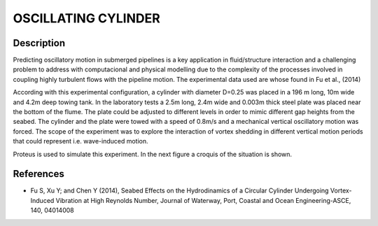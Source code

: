 OSCILLATING CYLINDER 
===================

Description
-----------
  
Predicting oscillatory motion in submerged pipelines is a key application in fluid/structure interaction and a
challenging problem to address with computacional and physical modelling due to the complexity of the processes
involved in coupling highly turbulent flows with the pipeline motion. The experimental data used are whose found 
in Fu et al., (2014)
 
According with this experimental configuration, a cylinder with diameter D=0.25 was placed in a 196 m long, 10m wide 
and 4.2m deep towing tank. In the laboratory tests a 2.5m long, 2.4m wide and 0.003m thick steel plate was placed
near the bottom of the flume. The plate could be adjusted to different levels in order to mimic different gap 
heights from the seabed. The cylinder and the plate were towed with a speed of 0.8m/s and a mechanical vertical
oscillatory motion was forced. The scope of the experiment was to explore the interaction of vortex shedding in
different vertical motion periods that could represent i.e. wave-induced motion.
 
Proteus is used to simulate this experiment. In the next figure a croquis of the situation is shown.
 
.. figure:: ./oscillating_cylinder_drawing.png
 
References 
----------
* Fu S, Xu Y; and Chen Y (2014), Seabed Effects on the Hydrodinamics of a Circular Cylinder Undergoing 
  Vortex-Induced Vibration at High Reynolds Number, Journal of Waterway, Port, Coastal and Ocean 
  Engineering-ASCE, 140, 04014008
